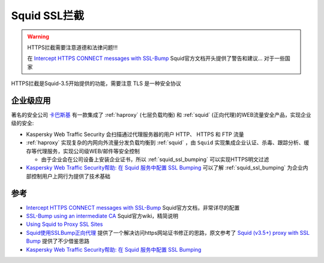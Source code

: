 .. _squid_ssl_bumping:

=====================
Squid SSL拦截
=====================

.. warning::

   HTTPS拦截需要注意道德和法律问题!!!

   在 `Intercept HTTPS CONNECT messages with SSL-Bump <https://wiki.squid-cache.org/ConfigExamples/Intercept/SslBumpExplicit>`_ Squid官方文档开头提供了警告和建议... 对于一些国家

HTTPS拦截是Squid-3.5开始提供的功能，需要注意 TLS 是一种安全协议

企业级应用
===========

著名的安全公司 `卡巴斯基 <https://www.kaspersky.com>`_ 有一款集成了 :ref:`haproxy` (七层负载均衡) 和 :ref:`squid` (正向代理)的WEB流量安全产品，实现企业级的安全:

- Kaspersky Web Traffic Security 会扫描通过代理服务器的用户 HTTP、 HTTPS 和 FTP 流量
- :ref:`haproxy` 实现复杂的内网向外流量分发负载均衡到 :ref:`squid` ，由 ``Squid`` 实现集成企业认证、杀毒、跟踪分析、缓存等代理服务，实现公司级WEB/邮件等安全控制

  - 由于企业会在公司设备上安装企业证书，所以 :ref:`squid_ssl_bumping` 可以实现HTTPS明文过滤

- `Kaspersky Web Traffic Security帮助: 在 Squid 服务中配置 SSL Bumping <https://support.kaspersky.com/KWTS/6.1/zh-Hans/166244.htm>`_ 可以了解 :ref:`squid_ssl_bumping` 为企业内部控制用户上网行为提供了技术基础

参考
=======

- `Intercept HTTPS CONNECT messages with SSL-Bump <https://wiki.squid-cache.org/ConfigExamples/Intercept/SslBumpExplicit>`_ Squid官方文档，非常详尽的配置
- `SSL-Bump using an intermediate CA <https://wiki.squid-cache.org/ConfigExamples/Intercept/SslBumpWithIntermediateCA>`_ Squid官方wiki，精简说明
- `Using Squid to Proxy SSL Sites <https://elatov.github.io/2019/01/using-squid-to-proxy-ssl-sites/>`_
- `Squid使用SSLBump正向代理 <https://www.jianshu.com/p/71c43aa7438f>`_ 提供了一个解决访问https网站证书修正的思路，原文参考了 `Squid (v3.5+) proxy with SSL Bump <https://www.smoothnet.org/squid-v3-5-proxy-with-ssl-bump/>`_ 提供了不少借鉴思路
- `Kaspersky Web Traffic Security帮助: 在 Squid 服务中配置 SSL Bumping <https://support.kaspersky.com/KWTS/6.1/zh-Hans/166244.htm>`_
